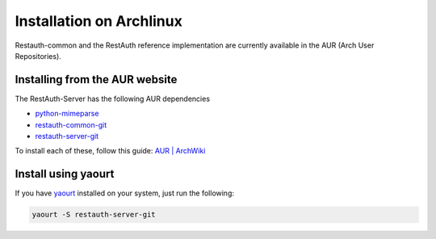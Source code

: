 Installation on Archlinux
=========================

Restauth-common and the RestAuth reference implementation are currently available in the AUR (Arch
User Repositories).

Installing from the AUR website
-------------------------------
The RestAuth-Server has the following AUR dependencies

* `python-mimeparse <http://aur.archlinux.org/python-mimeparse>`_
* `restauth-common-git <http://aur.archlinux.org/restauth-common-git>`_
* `restauth-server-git <http://aur.archlinux.org/restauth-server-git>`_

To install each of these, follow this guide:
`AUR | ArchWiki <https://wiki.archlinux.org/index.php/AUR#Installing_packages>`_

Install using yaourt
--------------------
If you have `yaourt <https://wiki.archlinux.org/index.php/Yaourt>`_ installed on your system, just
run the following:

.. code-block:: bash
   
   yaourt -S restauth-server-git
